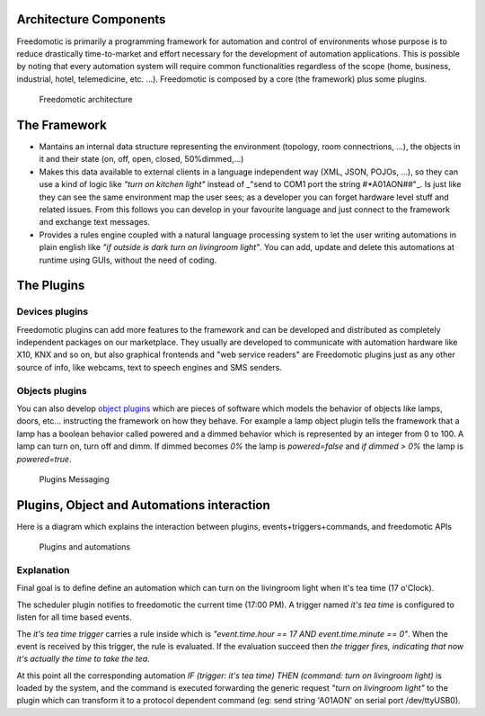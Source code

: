 Architecture Components
=======================

Freedomotic is primarily a programming framework for automation and
control of environments whose purpose is to reduce drastically
time-to-market and effort necessary for the development of automation
applications. This is possible by noting that every automation system
will require common functionalities regardless of the scope (home,
business, industrial, hotel, telemedicine, etc. ...). Freedomotic is
composed by a core (the framework) plus some plugins.

.. figure:: http://freedomotic.com/images/wiki/architecture-layers.png
   :alt: Freedomotic architecture

   Freedomotic architecture

The Framework
=============

-  Mantains an internal data structure representing the environment
   (topology, room connectrions, ...), the objects in it and their state
   (on, off, open, closed, 50%dimmed,...)
-  Makes this data available to external clients in a language
   independent way (XML, JSON, POJOs, ...), so they can use a kind of
   logic like *"turn on kitchen light"* instead of \_"send to COM1 port
   the string #\*A01AON##"\_. Is just like they can see the same
   environment map the user sees; as a developer you can forget hardware
   level stuff and related issues. From this follows you can develop in
   your favourite language and just connect to the framework and
   exchange text messages.
-  Provides a rules engine coupled with a natural language processing
   system to let the user writing automations in plain english like *"if
   outside is dark turn on livingroom light"*. You can add, update and
   delete this automations at runtime using GUIs, without the need of
   coding.

The Plugins
===========

Devices plugins
---------------

Freedomotic plugins can add more features to the framework and can be
developed and distributed as completely independent packages on our
marketplace. They usually are developed to communicate with automation
hardware like X10, KNX and so on, but also graphical frontends and "web
service readers" are Freedomotic plugins just as any other source of
info, like webcams, text to speech engines and SMS senders.

Objects plugins
---------------

You can also develop `object
plugins <https://github.com/freedomotic/freedomotic/wiki/Create-new-object-types>`__
which are pieces of software which models the behavior of objects like
lamps, doors, etc... instructing the framework on how they behave. For
example a lamp object plugin tells the framework that a lamp has a
boolean behavior called powered and a dimmed behavior which is
represented by an integer from 0 to 100. A lamp can turn on, turn off
and dimm. If dimmed becomes *0%* the lamp is *powered=false* and *if
dimmed > 0%* the lamp is *powered=true*.

.. figure:: http://freedomotic.com/images/wiki/objects.png
   :alt: Plugins Messaging

   Plugins Messaging

Plugins, Object and Automations interaction
===========================================

Here is a diagram which explains the interaction between plugins,
events+triggers+commands, and freedomotic APIs

.. figure:: http://freedomotic.com/images/wiki/object-plugin-interaction.png
   :alt: Plugins and automations

   Plugins and automations

Explanation
-----------

Final goal is to define define an automation which can turn on the
livingroom light when it's tea time (17 o'Clock).

The scheduler plugin notifies to freedomotic the current time (17:00
PM). A trigger named *it's tea time* is configured to listen for all
time based events.

The *it's tea time trigger* carries a rule inside which is
*"event.time.hour == 17 AND event.time.minute == 0"*. When the event is
received by this trigger, the rule is evaluated. If the evaluation
succeed then *the trigger fires, indicating that now it's actually the
time to take the tea*.

At this point all the corresponding automation *IF (trigger: it's tea
time) THEN (command: turn on livingroom light)* is loaded by the system,
and the command is executed forwarding the generic request *"turn on
livingroom light"* to the plugin which can transform it to a protocol
dependent command (eg: send string 'A01AON' on serial port
/dev/ttyUSB0).
